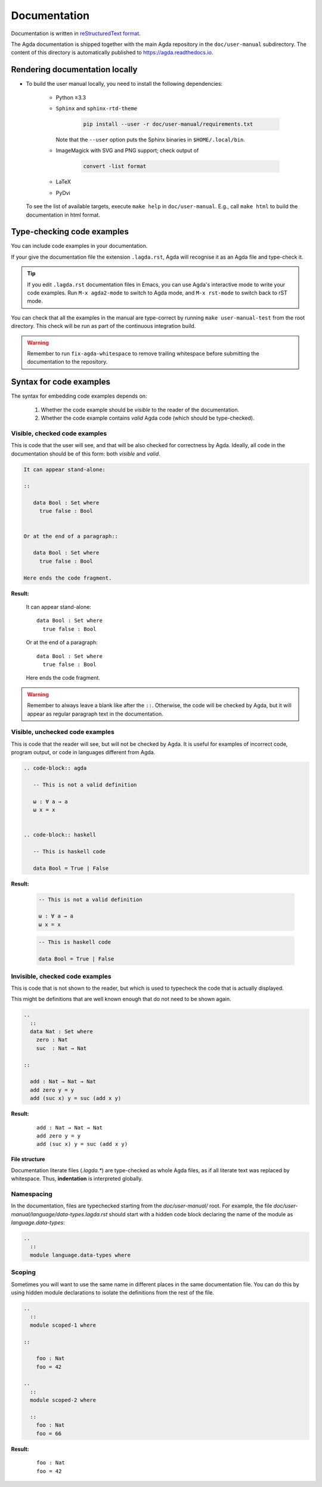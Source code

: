 .. _documentation:

*************
Documentation
*************

Documentation is written in `reStructuredText format`_.

The Agda documentation is shipped together with the main Agda
repository in the ``doc/user-manual`` subdirectory. The content of
this directory is automatically published to https://agda.readthedocs.io.

Rendering documentation locally
===============================

* To build the user manual locally, you need to install
  the following dependencies:

    - Python ≥3.3

    - ``Sphinx`` and ``sphinx-rtd-theme``

        .. code-block:: bash

          pip install --user -r doc/user-manual/requirements.txt

      Note that the ``--user`` option puts the Sphinx binaries in
      ``$HOME/.local/bin``.

    - ImageMagick with SVG and PNG support; check output of

        .. code-block:: bash

          convert -list format

    - LaTeX

    - PyDvi

  To see the list of available targets, execute ``make help``
  in ``doc/user-manual``. E.g., call ``make html`` to build the
  documentation in html format.

Type-checking code examples
===========================

You can include code examples in your documentation.

If your give the documentation file the extension ``.lagda.rst``, Agda will
recognise it as an Agda file and type-check it.

.. tip::

   If you edit ``.lagda.rst`` documentation files in Emacs, you can use Agda's interactive
   mode to write your code examples. Run ``M-x agda2-mode`` to switch to Agda
   mode, and ``M-x rst-mode`` to switch back to rST mode.



You can check that all the examples in the manual are type-correct by
running ``make user-manual-test`` from the root directory. This check
will be run as part of the continuous integration build.

.. warning::

   Remember to run ``fix-agda-whitespace`` to remove trailing whitespace
   before submitting the documentation to the repository.


Syntax for code examples
========================

The syntax for embedding code examples depends on:

  #. Whether the code example should be *visible* to the reader of the documentation.
  #. Whether the code example contains *valid* Agda code (which should be type-checked).


Visible, checked code examples
------------------------------

This is code that the user will see, and that will be also checked for
correctness by Agda.  Ideally, all code in the documentation should be
of this form: both *visible* and *valid*.


.. code-block:: rst

   It can appear stand-alone:

   ::

      data Bool : Set where
        true false : Bool


   Or at the end of a paragraph::

      data Bool : Set where
        true false : Bool

   Here ends the code fragment.

**Result:**

   It can appear stand-alone:

   ::

      data Bool : Set where
        true false : Bool


   Or at the end of a paragraph::

      data Bool : Set where
        true false : Bool

   Here ends the code fragment.



.. warning:: Remember to always leave a blank like after the ``::``.
         Otherwise, the code will be checked by Agda, but it will appear
         as regular paragraph text in the documentation.

Visible, unchecked code examples
--------------------------------

This is code that the reader will see, but will not be checked by Agda. It is
useful for examples of incorrect code, program output, or code in languages
different from Agda.

.. code-block:: rst

   .. code-block:: agda

      -- This is not a valid definition

      ω : ∀ a → a
      ω x = x


   .. code-block:: haskell

      -- This is haskell code

      data Bool = True | False

**Result:**

   .. code-block:: agda

      -- This is not a valid definition

      ω : ∀ a → a
      ω x = x


   .. code-block:: haskell

      -- This is haskell code

      data Bool = True | False



Invisible, checked code examples
--------------------------------

This is code that is not shown to the reader, but which is used to typecheck
the code that is actually displayed.

This might be definitions that are well known enough that do not need to be
shown again.

.. code-block:: rst

   ..
     ::
     data Nat : Set where
       zero : Nat
       suc  : Nat → Nat

   ::

     add : Nat → Nat → Nat
     add zero y = y
     add (suc x) y = suc (add x y)

**Result:**

   ..
     ::
     data Nat : Set where
       zero : Nat
       suc  : Nat → Nat

   ::

     add : Nat → Nat → Nat
     add zero y = y
     add (suc x) y = suc (add x y)




--------------
File structure
--------------

Documentation literate files (`.lagda.*`) are type-checked as whole Agda files,
as if all literate text was replaced by whitespace. Thus, **indentation** is
interpreted globally.


Namespacing
-----------

In the documentation, files are typechecked starting from the `doc/user-manual/`
root. For example, the file `doc/user-manual/language/data-types.lagda.rst`
should start with a hidden code block declaring the name of the module as
`language.data-types`:

.. code-block:: rst

   ..
     ::
     module language.data-types where

Scoping
-------

Sometimes you will want to use the same name in different places in the same
documentation file. You can do this by using hidden module declarations to
isolate the definitions from the rest of the file.

.. code-block:: rst

   ..
     ::
     module scoped-1 where

   ::

       foo : Nat
       foo = 42

   ..
     ::
     module scoped-2 where

     ::
       foo : Nat
       foo = 66


**Result:**

   ..
     ::
     module scoped-1 where

   ::

       foo : Nat
       foo = 42

   ..
     ::
     module scoped-2 where

     ::
       foo : Nat
       foo = 66




















.. _`reStructuredText format`: https://docutils.sourceforge.io/docs/ref/rst/restructuredtext.html
